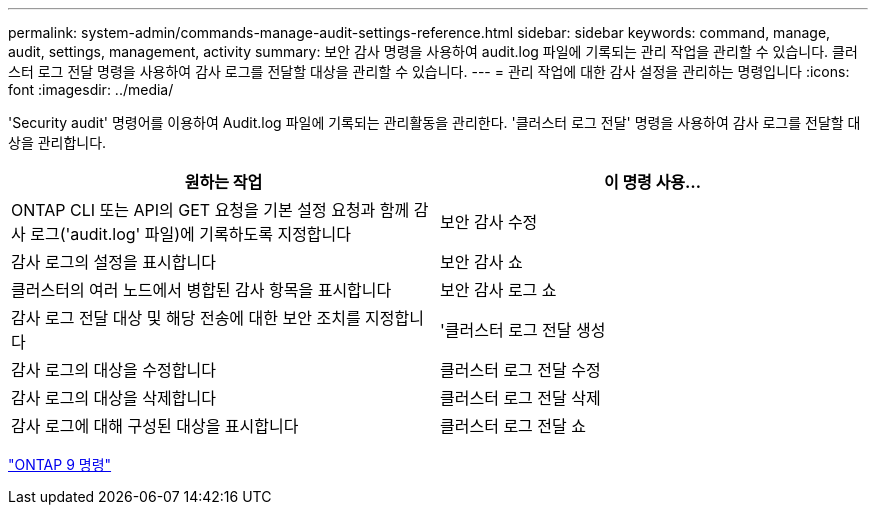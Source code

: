 ---
permalink: system-admin/commands-manage-audit-settings-reference.html 
sidebar: sidebar 
keywords: command, manage, audit, settings, management, activity 
summary: 보안 감사 명령을 사용하여 audit.log 파일에 기록되는 관리 작업을 관리할 수 있습니다. 클러스터 로그 전달 명령을 사용하여 감사 로그를 전달할 대상을 관리할 수 있습니다. 
---
= 관리 작업에 대한 감사 설정을 관리하는 명령입니다
:icons: font
:imagesdir: ../media/


[role="lead"]
'Security audit' 명령어를 이용하여 Audit.log 파일에 기록되는 관리활동을 관리한다. '클러스터 로그 전달' 명령을 사용하여 감사 로그를 전달할 대상을 관리합니다.

|===
| 원하는 작업 | 이 명령 사용... 


 a| 
ONTAP CLI 또는 API의 GET 요청을 기본 설정 요청과 함께 감사 로그('audit.log' 파일)에 기록하도록 지정합니다
 a| 
보안 감사 수정



 a| 
감사 로그의 설정을 표시합니다
 a| 
보안 감사 쇼



 a| 
클러스터의 여러 노드에서 병합된 감사 항목을 표시합니다
 a| 
보안 감사 로그 쇼



 a| 
감사 로그 전달 대상 및 해당 전송에 대한 보안 조치를 지정합니다
 a| 
'클러스터 로그 전달 생성



 a| 
감사 로그의 대상을 수정합니다
 a| 
클러스터 로그 전달 수정



 a| 
감사 로그의 대상을 삭제합니다
 a| 
클러스터 로그 전달 삭제



 a| 
감사 로그에 대해 구성된 대상을 표시합니다
 a| 
클러스터 로그 전달 쇼

|===
http://docs.netapp.com/ontap-9/topic/com.netapp.doc.dot-cm-cmpr/GUID-5CB10C70-AC11-41C0-8C16-B4D0DF916E9B.html["ONTAP 9 명령"]
